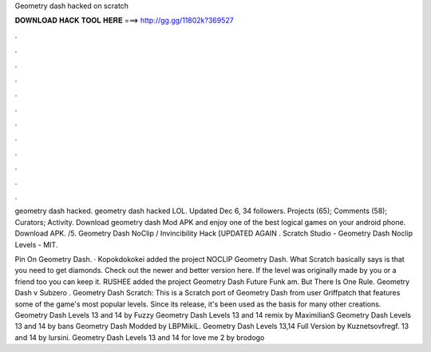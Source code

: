 Geometry dash hacked on scratch



𝐃𝐎𝐖𝐍𝐋𝐎𝐀𝐃 𝐇𝐀𝐂𝐊 𝐓𝐎𝐎𝐋 𝐇𝐄𝐑𝐄 ===> http://gg.gg/11802k?369527



.



.



.



.



.



.



.



.



.



.



.



.

geometry dash hacked. geometry dash hacked LOL. Updated Dec 6, 34 followers. Projects (65); Comments (58); Curators; Activity. Download geometry dash Mod APK and enjoy one of the best logical games on your android phone. Download APK. /5. Geometry Dash NoClip / Invincibility Hack [UPDATED AGAIN . Scratch Studio - Geometry Dash Noclip Levels - MIT.

Pin On Geometry Dash. · Kopokdokokei added the project NOCLIP Geometry Dash. What Scratch basically says is that you need to get diamonds. Check out the newer and better version here. If the level was originally made by you or a friend too you can keep it. RUSHEE added the project Geometry Dash Future Funk am. But There Is One Rule. Geometry Dash v Subzero . Geometry Dash Scratch: This is a Scratch port of Geometry Dash from user Griffpatch that features some of the game's most popular levels. Since its release, it's been used as the basis for many other creations. Geometry Dash Levels 13 and 14 by Fuzzy Geometry Dash Levels 13 and 14 remix by MaximilianS Geometry Dash Levels 13 and 14 by bans Geometry Dash Modded by LBPMikiL. Geometry Dash Levels 13,14 Full Version by Kuznetsovfregf. 13 and 14 by lursini. Geometry Dash Levels 13 and 14 for love me 2 by brodogo
